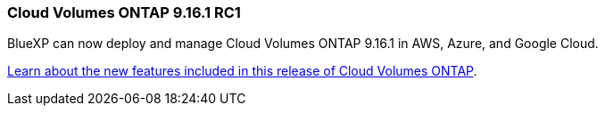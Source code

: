 === Cloud Volumes ONTAP 9.16.1 RC1
BlueXP can now deploy and manage Cloud Volumes ONTAP 9.16.1 in AWS, Azure, and Google Cloud.

link:https://docs.netapp.com/us-en/cloud-volumes-ontap-relnotes/[Learn about the new features included in this release of Cloud Volumes ONTAP^].
